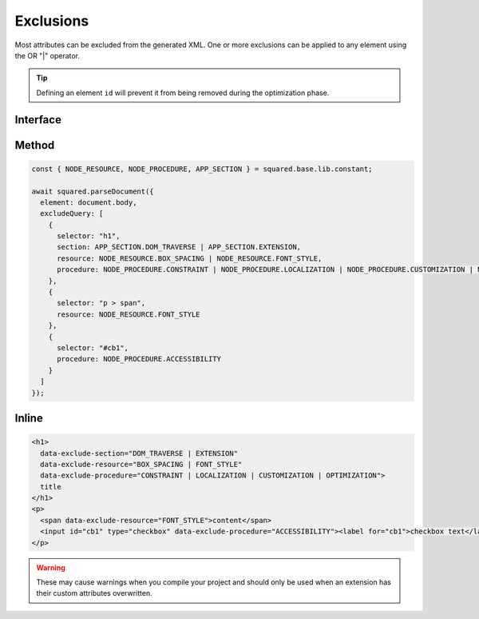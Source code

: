 Exclusions
==========

Most attributes can be excluded from the generated XML. One or more exclusions can be applied to any element using the OR "|" operator.

.. tip:: Defining an element ``id`` will prevent it from being removed during the optimization phase.

Interface
---------

.. code-block:: typescript
  :caption: squared.lib.base.constant

  enum APP_SECTION {
      DOM_TRAVERSE = 1,
      EXTENSION = 2,
      RENDER = 4,
      ALL = DOM_TRAVERSE | EXTENSION | RENDER
  }

  enum NODE_RESOURCE {
      BOX_STYLE = 1,
      BOX_SPACING = 2,
      FONT_STYLE = 4,
      VALUE_STRING = 8,
      IMAGE_SOURCE = 16,
      ASSET = FONT_STYLE | VALUE_STRING | IMAGE_SOURCE,
      ALL = BOX_STYLE | BOX_SPACING | ASSET
  }

  enum NODE_PROCEDURE {
      CONSTRAINT = 1,
      LAYOUT = 2,
      ALIGNMENT = 4,
      ACCESSIBILITY = 8,
      LOCALIZATION = 16,
      CUSTOMIZATION = 32,
      OPTIMIZATION = 64,
      DOCUMENT = CONSTRAINT | LAYOUT | ALIGNMENT,
      ENHANCEMENT = ACCESSIBILITY | CUSTOMIZATION | OPTIMIZATION,
      USABILITY = ENHANCEMENT | LOCALIZATION,
      ALL = DOCUMENT | USABILITY
  }

Method
------

.. code-block::

    const { NODE_RESOURCE, NODE_PROCEDURE, APP_SECTION } = squared.base.lib.constant;

    await squared.parseDocument({
      element: document.body,
      excludeQuery: [
        {
          selector: "h1",
          section: APP_SECTION.DOM_TRAVERSE | APP_SECTION.EXTENSION,
          resource: NODE_RESOURCE.BOX_SPACING | NODE_RESOURCE.FONT_STYLE,
          procedure: NODE_PROCEDURE.CONSTRAINT | NODE_PROCEDURE.LOCALIZATION | NODE_PROCEDURE.CUSTOMIZATION | NODE_PROCEDURE.OPTIMIZATION
        },
        {
          selector: "p > span",
          resource: NODE_RESOURCE.FONT_STYLE
        },
        {
          selector: "#cb1",
          procedure: NODE_PROCEDURE.ACCESSIBILITY
        }
      ]
    });

Inline
------

.. code-block:: html

  <h1>
    data-exclude-section="DOM_TRAVERSE | EXTENSION"
    data-exclude-resource="BOX_SPACING | FONT_STYLE"
    data-exclude-procedure="CONSTRAINT | LOCALIZATION | CUSTOMIZATION | OPTIMIZATION">
    title
  </h1>
  <p>
    <span data-exclude-resource="FONT_STYLE">content</span>
    <input id="cb1" type="checkbox" data-exclude-procedure="ACCESSIBILITY"><label for="cb1">checkbox text</label>
  </p>

.. warning:: These may cause warnings when you compile your project and should only be used when an extension has their custom attributes overwritten.